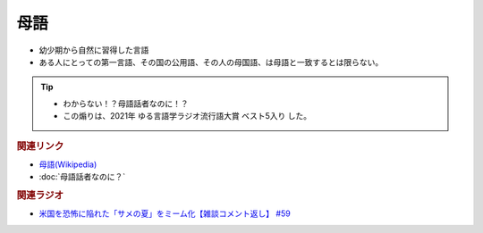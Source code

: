 母語
===================
.. glossary::
  母語 : ほ

* 幼少期から自然に習得した言語
* ある人にとっての第一言語、その国の公用語、その人の母国語、は母語と一致するとは限らない。

.. tip:: 
  * わからない！？母語話者なのに！？
  * この煽りは、2021年 ゆる言語学ラジオ流行語大賞 ベスト5入り した。

.. rubric:: 関連リンク
* `母語(Wikipedia) <https://ja.wikipedia.org/wiki/%E6%AF%8D%E8%AA%9E>`_ 
* :doc:`母語話者なのに？` 

.. rubric:: 関連ラジオ
* `米国を恐怖に陥れた「サメの夏」をミーム化【雑談コメント返し】 #59`_

.. _米国を恐怖に陥れた「サメの夏」をミーム化【雑談コメント返し】 #59: https://www.youtube.com/watch?v=EtXBKIMqSUY



